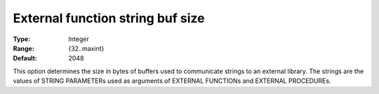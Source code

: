 

.. _Options_External_function_-_External_Function_String_Buf_Size:


External function string buf size
=================================



:Type:	Integer	
:Range:	{32..maxint}	
:Default:	2048	



This option determines the size in bytes of buffers used to communicate strings to an external library. The strings are the values of STRING PARAMETERs used as arguments of EXTERNAL FUNCTIONs and EXTERNAL PROCEDUREs.

 







